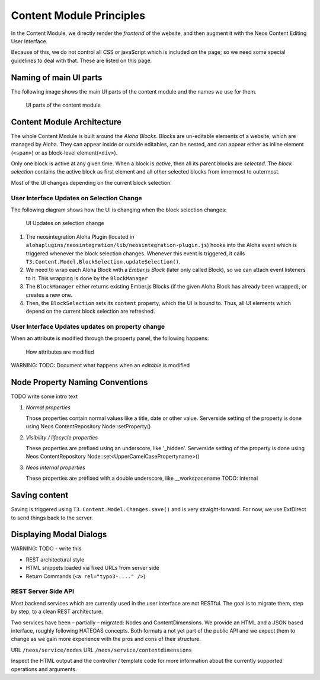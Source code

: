 =========================
Content Module Principles
=========================

In the Content Module, we directly render the *frontend* of the website, and then
augment it with the Neos Content Editing User Interface.

Because of this, we do not control all CSS or javaScript which is included on
the page; so we need some special guidelines to deal with that. These are listed
on this page.


Naming of main UI parts
=======================

The following image shows the main UI parts of the content module and the names we use for them.

.. figure:: Images/contentmodule/ui_parts.png
	:alt: UI parts of the content module
	:class: screenshot-fullsize

	UI parts of the content module


Content Module Architecture
===========================

The whole Content Module is built around the *Aloha Blocks*. Blocks are un-editable
elements of a website, which are managed by Aloha. They can appear inside or outside
editables, can be nested, and can appear either as inline element (``<span>``) or
as block-level element(``<div>``).

Only one block is active at any given time. When a block is *active*, then all its
parent blocks are *selected*. The *block selection* contains the active block as
first element and all other selected blocks from innermost to outermost.

Most of the UI changes depending on the current block selection.

User Interface Updates on Selection Change
------------------------------------------

The following diagram shows how the UI is changing when the block selection changes:

.. figure:: Images/contentmodule/internal_structure_ui_updates.png
	:alt: UI Updates on selection change
	:class: screenshot-detail

	UI Updates on selection change

#. The neosintegration Aloha Plugin (located in ``alohaplugins/neosintegration/lib/neosintegration-plugin.js``) hooks
   into the Aloha event which is triggered whenever the block selection changes. Whenever this event is triggered,
   it calls ``T3.Content.Model.BlockSelection.updateSelection()``.
#. We need to wrap each Aloha Block with a *Ember.js Block* (later only called Block),
   so we can attach event listeners to it. This wrapping is done by the ``BlockManager``
#. The ``BlockManager`` either returns existing Ember.js Blocks (if the given Aloha Block has already been wrapped),
   or creates a new one.
#. Then, the ``BlockSelection`` sets its ``content`` property, which the UI is bound to. Thus,
   all UI elements which depend on the current block selection are refreshed.

User Interface Updates updates on property change
-------------------------------------------------

When an attribute is modified through the property panel, the following happens:

.. figure:: Images/contentmodule/internal_structure_attribute_updates.png
	:alt: How attributes are modified
	:class: screenshot-detail

	How attributes are modified

WARNING: TODO: Document what happens when an *editable* is modified


Node Property Naming Conventions
================================

TODO write some intro text

#. *Normal properties*

   Those properties contain normal values like a title, date or other value.
   Serverside setting of the property is done using Neos ContentRepository Node::setProperty()

#. *Visibility / lifecycle properties*

   These properties are prefixed using an underscore, like '_hidden'.
   Serverside setting of the property is done using Neos ContentRepository Node::set<UpperCamelCasePropertyname>()

#. *Neos internal properties*

   These properties are prefixed with a double underscore, like __workspacename
   TODO: internal


Saving content
==============

Saving is triggered using ``T3.Content.Model.Changes.save()`` and is very straight-forward. For now,
we use ExtDirect to send things back to the server.

Displaying Modal Dialogs
========================

WARNING: TODO - write this

* REST architectural style
* HTML snippets loaded via fixed URLs from server side
* Return Commands (``<a rel="typo3-...." />``)

REST Server Side API
--------------------

Most backend services which are currently used in the user interface are not RESTful. The goal is to migrate them,
step by step, to a clean REST architecture.

Two services have been – partially – migrated: Nodes and ContentDimensions. We provide an HTML and a JSON based interface,
roughly following HATEOAS concepts. Both formats a not yet part of the public API and we expect them to change as we
gain more experience with the pros and cons of their structure.

URL ``/neos/service/nodes``
URL ``/neos/service/contentdimensions``

Inspect the HTML output and the controller / template code for more information about the currently supported operations
and arguments.
